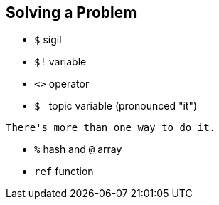 == Solving a Problem

- `$` sigil
- `$!` variable
- `<>` operator
- `$_` topic variable (pronounced "it")

[quote, Perl motto]
----
There's more than one way to do it.
----

- `%` hash and `@` array
- `ref` function

